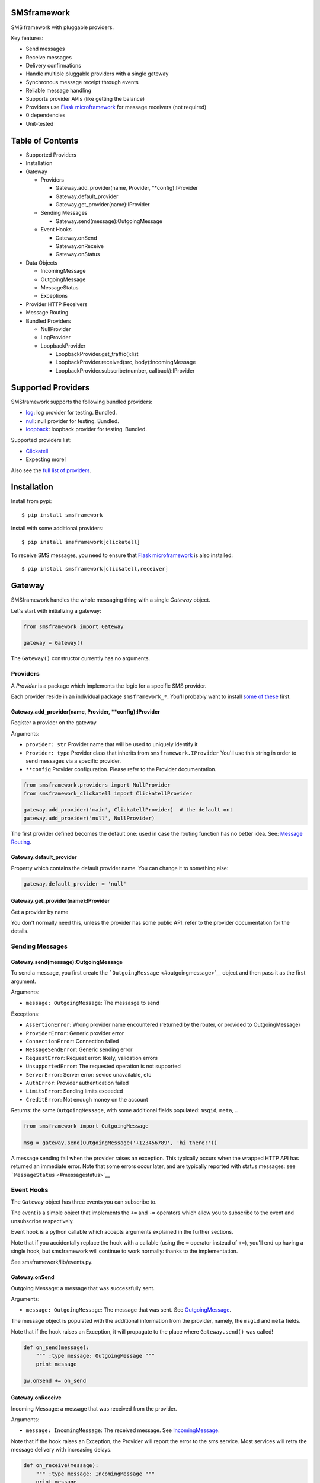 |Build Status|

SMSframework
============

SMS framework with pluggable providers.

Key features:

-  Send messages
-  Receive messages
-  Delivery confirmations
-  Handle multiple pluggable providers with a single gateway
-  Synchronous message receipt through events
-  Reliable message handling
-  Supports provider APIs (like getting the balance)
-  Providers use `Flask microframework <http://flask.pocoo.org>`__ for
   message receivers (not required)
-  0 dependencies
-  Unit-tested

Table of Contents
=================

-  Supported Providers
-  Installation
-  Gateway

   -  Providers

      -  Gateway.add\_provider(name, Provider, \*\*config):IProvider
      -  Gateway.default\_provider
      -  Gateway.get\_provider(name):IProvider

   -  Sending Messages

      -  Gateway.send(message):OutgoingMessage

   -  Event Hooks

      -  Gateway.onSend
      -  Gateway.onReceive
      -  Gateway.onStatus

-  Data Objects

   -  IncomingMessage
   -  OutgoingMessage
   -  MessageStatus
   -  Exceptions

-  Provider HTTP Receivers
-  Message Routing
-  Bundled Providers

   -  NullProvider
   -  LogProvider
   -  LoopbackProvider

      -  LoopbackProvider.get\_traffic():list
      -  LoopbackProvider.received(src, body):IncomingMessage
      -  LoopbackProvider.subscribe(number, callback):IProvider

Supported Providers
===================

SMSframework supports the following bundled providers:

-  `log <#logprovider>`__: log provider for testing. Bundled.
-  `null <#nullprovider>`__: null provider for testing. Bundled.
-  `loopback <#loopbackprovider>`__: loopback provider for testing.
   Bundled.

Supported providers list:

-  `Clickatell <https://npmjs.org/package/smsframework-clickatell>`__
-  Expecting more!

Also see the `full list of
providers <https://pypi.python.org/pypi?%3Aaction=search&term=smsframework>`__.

Installation
============

Install from pypi:

::

    $ pip install smsframework

Install with some additional providers:

::

    $ pip install smsframework[clickatell]

To receive SMS messages, you need to ensure that `Flask
microframework <http://flask.pocoo.org>`__ is also installed:

::

    $ pip install smsframework[clickatell,receiver]

Gateway
=======

SMSframework handles the whole messaging thing with a single *Gateway*
object.

Let's start with initializing a gateway:

.. code:: python

    from smsframework import Gateway

    gateway = Gateway()

The ``Gateway()`` constructor currently has no arguments.

Providers
---------

A *Provider* is a package which implements the logic for a specific SMS
provider.

Each provider reside in an individual package ``smsframework_*``. You'll
probably want to install `some of these <#supported-providers>`__ first.

Gateway.add\_provider(name, Provider, \*\*config):IProvider
~~~~~~~~~~~~~~~~~~~~~~~~~~~~~~~~~~~~~~~~~~~~~~~~~~~~~~~~~~~

Register a provider on the gateway

Arguments:

-  ``provider: str`` Provider name that will be used to uniquely
   identify it
-  ``Provider: type`` Provider class that inherits from
   ``smsframework.IProvider`` You'll use this string in order to send
   messages via a specific provider.
-  ``**config`` Provider configuration. Please refer to the Provider
   documentation.

.. code:: python

    from smsframework.providers import NullProvider
    from smsframework_clickatell import ClickatellProvider

    gateway.add_provider('main', ClickatellProvider)  # the default ont
    gateway.add_provider('null', NullProvider)

The first provider defined becomes the default one: used in case the
routing function has no better idea. See: `Message
Routing <#message-routing>`__.

Gateway.default\_provider
~~~~~~~~~~~~~~~~~~~~~~~~~

Property which contains the default provider name. You can change it to
something else:

.. code:: python

    gateway.default_provider = 'null'

Gateway.get\_provider(name):IProvider
~~~~~~~~~~~~~~~~~~~~~~~~~~~~~~~~~~~~~

Get a provider by name

You don't normally need this, unless the provider has some public API:
refer to the provider documentation for the details.

Sending Messages
----------------

Gateway.send(message):OutgoingMessage
~~~~~~~~~~~~~~~~~~~~~~~~~~~~~~~~~~~~~

To send a message, you first create the
```OutgoingMessage`` <#outgoingmessage>`__ object and then pass it as
the first argument.

Arguments:

-  ``message: OutgoingMessage``: The messasge to send

Exceptions:

-  ``AssertionError``: Wrong provider name encountered (returned by the
   router, or provided to OutgoingMessage)
-  ``ProviderError``: Generic provider error
-  ``ConnectionError``: Connection failed
-  ``MessageSendError``: Generic sending error
-  ``RequestError``: Request error: likely, validation errors
-  ``UnsupportedError``: The requested operation is not supported
-  ``ServerError``: Server error: sevice unavailable, etc
-  ``AuthError``: Provider authentication failed
-  ``LimitsError``: Sending limits exceeded
-  ``CreditError``: Not enough money on the account

Returns: the same ``OutgoingMessage``, with some additional fields
populated: ``msgid``, ``meta``, ..

.. code:: python

    from smsframework import OutgoingMessage

    msg = gateway.send(OutgoingMessage('+123456789', 'hi there!'))

A message sending fail when the provider raises an exception. This
typically occurs when the wrapped HTTP API has returned an immediate
error. Note that some errors occur later, and are typically reported
with status messages: see ```MessageStatus`` <#messagestatus>`__

Event Hooks
-----------

The ``Gateway`` object has three events you can subscribe to.

The event is a simple object that implements the ``+=`` and ``-=``
operators which allow you to subscribe to the event and unsubscribe
respectively.

Event hook is a python callable which accepts arguments explained in the
further sections.

Note that if you accidentally replace the hook with a callable (using
the ``=`` operator instead of ``+=``), you'll end up having a single
hook, but smsframework will continue to work normally: thanks to the
implementation.

See smsframework/lib/events.py.

Gateway.onSend
~~~~~~~~~~~~~~

Outgoing Message: a message that was successfully sent.

Arguments:

-  ``message: OutgoingMessage``: The message that was sent. See
   `OutgoingMessage <#outgoingmessage>`__.

The message object is populated with the additional information from the
provider, namely, the ``msgid`` and ``meta`` fields.

Note that if the hook raises an Exception, it will propagate to the
place where ``Gateway.send()`` was called!

.. code:: python

    def on_send(message):
        """ :type message: OutgoingMessage """
        print message

    gw.onSend += on_send

Gateway.onReceive
~~~~~~~~~~~~~~~~~

Incoming Message: a message that was received from the provider.

Arguments:

-  ``message: IncomingMessage``: The received message. See
   `IncomingMessage <#incomingmessage>`__.

Note that if the hook raises an Exception, the Provider will report the
error to the sms service. Most services will retry the message delivery
with increasing delays.

.. code:: python

    def on_receive(message):
        """ :type message: IncomingMessage """
        print message

    gw.onReceive += on_receive

Gateway.onStatus
~~~~~~~~~~~~~~~~

Message Status: a message status reported by the provider.

A status report is only delivered when explicitly requested with
``OutgoingMessage.options(status_report=True)``.

Arguments:

-  ``status: MessageStatus``: The status info. See
   `MessageStatus <#messagestatus>`__ and its subclasses.

Note that if the hook raises an Exception, the Provider will report the
error to the sms service. Most services will retry the status delivery
with increasing delays.

.. code:: python

    def on_status(status):
        """ :type status: MessageStatus """
        print status

    gw.onStatys += status

Data Objects
============

SMSframework uses the following objects to represent message flows.

Note that internally all non-digit characters are removed from all phone
numbers, both outgoing and incoming. Phone numbers are typically
provided in international formats, though some local providers may be
less strict with this.

IncomingMessage
---------------

A messsage received from the provider.

Source: smsframework/data/IncomingMessage.py.

OutgoingMessage
---------------

A message being sent.

Source: smsframework/data/OutgoingMessage.py.

MessageStatus
-------------

A status report received from the provider.

Source: smsframework/data/MessageStatus.py.

Exceptions
----------

Source: smsframework/exc.py.

Provider HTTP Receivers
=======================

Note: the whole receiver feature is optional. Skip this section if you
only need to send messages.

In order to receive messages, most providers need an HTTP handler.

To get standardized, by default providers use `Flask
microframework <http://flask.pocoo.org>`__ for this: a provider defines
a `Blueprint <http://flask.pocoo.org/docs/blueprints/>`__ which can be
registered on your Flask application as the receiver endpoint.

The resources are provider-dependent: refer to the provider
documentation for the details. The recommended approach is to use
``/im`` for incoming messages, and ``/status`` for status reports.

Gateway.receiver\_blueprint\_for(name): flask.Blueprint
-------------------------------------------------------

Get a Flask blueprint for the named provider that handles incoming
messages & status reports.

Returns: `flask.Blueprint <http://flask.pocoo.org/docs/blueprints/>`__

Errors:

-  ``KeyError``: provider not found
-  ``NotImplementedError``: Provider does not implement a receiver

This method is mostly internal, as the following ones are usually much
more convenient.

Gateway.receiver\_blueprints():(name, flask.Blueprint)\*
--------------------------------------------------------

Get Flask blueprints for every provider that supports it.

The method is a generator that yields ``(name, blueprint)`` tuples,
where ``blueprint`` is ``flask.Blueprint`` for provider named ``name``.

Use this method to register your receivers manually:

.. code:: python

    from flask import Flask

    app = Flask()

    for name, bp in gateway.receiver_blueprints():
        app.register_blueprint(bp, url_prefix='/sms/'+name)

With the example above, each receivers will be registered under */name*
prefix.

Assuming the *'clickatell'* provider defines */im* and */status*
receivers and your app is running on *http://localhost:5000/*, you will
configure the SMS service to send messages to:

-  http://localhost:5000/sms/clickatell/im
-  http://localhost:5000/sms/clickatell/status

Gateway.receiver\_blueprints\_register(app, prefix='/'):flask.Flask
-------------------------------------------------------------------

Register all provider receivers on the provided Flask application under
'/{prefix}/provider-name'.

This is a convenience method to register all blueprints at once using
the following recommended rules:

-  If ``prefix`` is provided, all blueprints are registered under this
   prefix
-  Provider receivers are registered under '/provider-name' path

It's adviced to mount the receivers under some difficult-to-guess
prefix: otherwise, attackers can send fake messages into your system!

Secure example:

.. code:: js

    gateway.receiver_blueprints_register(app, '/24fb0d6963f/');

NOTE: Other mechanisms, such as basic authentication, are not typically
useful as some services do not support that.

Message Routing
===============

SMSframework requires you to explicitly specify the provider for each
message: otherwise, it uses the first defined provider by default.

In real world conditions with multiple providers, you may want a router
function that decides on which provider to use and which options to
pick.

In order to achieve flexible message routing, we need to associate some
metadata with each message, for instance:

-  ``module``: name of the sending module: e.g. "users"
-  ``type``: type of the message: e.g. "notification"

These 2 arbitrary strings need to be standardized in the application
code, thus offering the possibility to define complex routing rules.

When creating the message, use ``OutgoingMessage.route()`` function to
specify these values:

.. code:: python

    gateway.send(OutgoingMessage('+1234', 'hi').route('users', 'notification'))

Now, set a router function on the gateway: a function which gets an
outgoing message + some additional routing values, and decides on the
provider to use:

.. code:: python

    gateway.add_provider('primary', ClickatellProvider, ...)
    gateway.add_provider('quick', ClickatellProvider, ...)
    gateway.add_provider('usa', ClickatellProvider, ...)

    def router(message, module, type):
        """ Custom router function """
        if message.dst.startswith('1'):
            return 'usa'  # Use 'usa' for all messages sent to the United States
        elif type == 'notification':
            return 'quick'  # use the 'quick' for all notifications
        else:
            return None  # Use the default provider ('primary') for everything else

        self.gw.router = router

Router function is also the right place to specify provider-specific
options.

Bundled Providers
=================

The following providers are bundled with SMSframework and thus require
no additional packages.

NullProvider
------------

Source: smsframework/providers/null.py

The ``'null'`` provider just ignores all outgoing messages.

Configuration: none

Sending: does nothing, but increments message.msgid

Receipt: Not implemented

Status: Not implemented

.. code:: python

    from smsframework.providers import NullProvider

    gw.add_provider('null', NullProvider)

LogProvider
-----------

Source: smsframework/providers/log.py

Logs the outgoing messages to a python logger provided as the config
option.

Configuration:

-  ``logger: logging.Logger``: The logger to use

Sending: does nothing, increments message.msgid, prints the message to
the log

Receipt: Not implemented

Status: Not implemented

Example:

.. code:: python

    import logging
    from smsframework.providers import LogProvider

    gw.add_provider('log', LogProvider, logger=logging.getLogger(__name__))

LoopbackProvider
----------------

Source: smsframework/providers/loopback.py

The ``'loopback'`` provider is used as a dummy for testing purposes.

All messages are stored in the local log and can be retrieved as a list.

The provider even supports status & delivery notifications.

In addition, is supports virtual subscribers: callbacks bound to some
phone numbers which are called when any simulated message is sent to
their phone number. Replies are also supported!

Configuration: none

Sending: sends message to a registered subscriber (see:
:meth:``LoopbackProvider.subscribe``), silently ignores other messages.

Receipt: simulation with a method

Status: always reports success

LoopbackProvider.get\_traffic():list
~~~~~~~~~~~~~~~~~~~~~~~~~~~~~~~~~~~~

LoopbackProvider stores all messages that go through it: both
IncomingMessage and OutgoingMessage.

To get those messages, call ``.get_traffic()``. This method empties the
message log and returns its previous state:

.. code:: python

    from smsframework.providers import LoopbackProvider

    gateway.add_provider('lo', LoopbackProvider);
    gateway.send(OutgoingMessage('+123', 'hi'))

    traffic = gateway.get_provider('lo').get_traffic()
    print traffic[0].body  #-> 'hi'

LoopbackProvider.received(src, body):IncomingMessage
~~~~~~~~~~~~~~~~~~~~~~~~~~~~~~~~~~~~~~~~~~~~~~~~~~~~

Simulate an incoming message.

The message is reported to the Gateway as if it has been received from
the sms service.

Arguments:

-  ``src: str``: Source number
-  ``body: str | unicode``: Message text

Returns: IncomingMessage

LoopbackProvider.subscribe(number, callback):IProvider
~~~~~~~~~~~~~~~~~~~~~~~~~~~~~~~~~~~~~~~~~~~~~~~~~~~~~~

Register a virtual subscriber which receives messages to the matching
number.

Arguments:

-  ``number: str``: Subscriber phone number
-  ``callback:``: A ``callback(OutgoingMessage)`` which handles the
   messages directed to the subscriber. The message object is augmented
   with the ``.reply(str)`` method which allows to send a reply easily!

.. code:: python

    def subscriber(message):
        print message  #-> OutgoingMessage('1', 'obey me')
        message.reply('got it')  # use the augmented reply method

    provider = gateway.get_provider('lo')
    provider.subscribe('+1', subscriber)  # register the subscriber

    gateway.send('+1', 'obey me')

.. |Build Status| image:: https://api.travis-ci.org/kolypto/py-smsframework.png?branch=master
   :target: https://travis-ci.org/kolypto/py-smsframework

